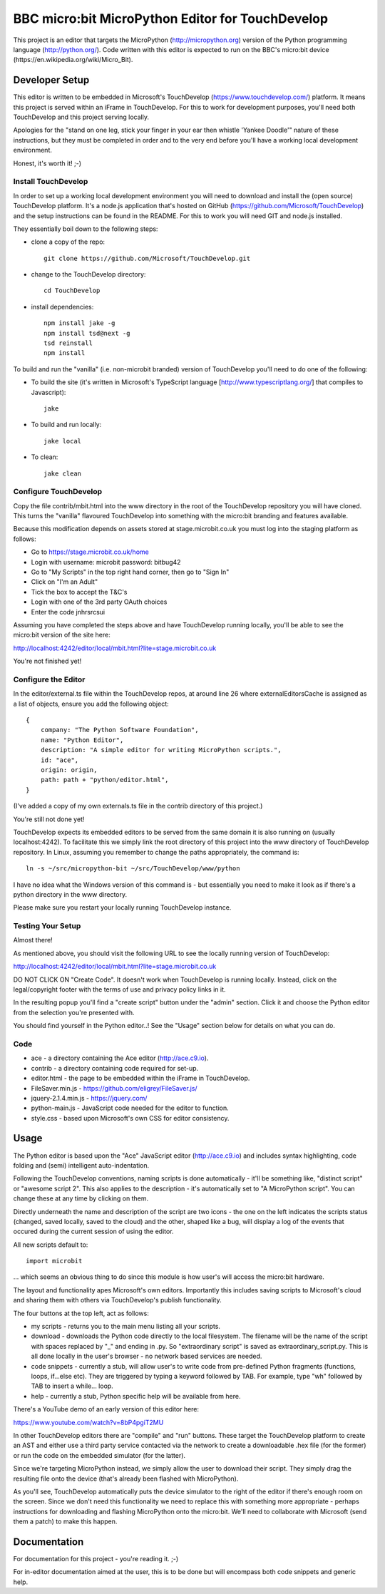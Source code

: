 BBC micro:bit MicroPython Editor for TouchDevelop
=================================================

This project is an editor that targets the MicroPython
(http://micropython.org) version of the Python programming language
(http://python.org/). Code written with this editor is expected to run on the
BBC's micro:bit device (https://en.wikipedia.org/wiki/Micro_Bit).

Developer Setup
---------------

This editor is written to be embedded in Microsoft's TouchDevelop
(https://www.touchdevelop.com/) platform. It means this project is served
within an iFrame in TouchDevelop. For this to work for development purposes,
you'll need both TouchDevelop and this project serving locally.

Apologies for the "stand on one leg, stick your finger in your ear then
whistle 'Yankee Doodle'" nature of these instructions, but they must be
completed in order and to the very end before you'll have a working local
development environment.

Honest, it's worth it! ;-)

Install TouchDevelop
++++++++++++++++++++

In order to set up a working local development environment you will need to
download and install the (open source) TouchDevelop platform. It's a node.js
application that's hosted on GitHub (https://github.com/Microsoft/TouchDevelop)
and the setup instructions can be found in the README. For this to work you
will need GIT and node.js installed.

They essentially boil down to the following steps:

* clone a copy of the repo::

    git clone https://github.com/Microsoft/TouchDevelop.git

* change to the TouchDevelop directory::

    cd TouchDevelop

* install dependencies::

    npm install jake -g
    npm install tsd@next -g
    tsd reinstall
    npm install

To build and run the "vanilla" (i.e. non-microbit branded) version of
TouchDevelop you'll need to do one of the following:

* To build the site (it's written in Microsoft's TypeScript language [http://www.typescriptlang.org/] that compiles to Javascript)::

    jake

* To build and run locally::

    jake local

* To clean::

    jake clean


Configure TouchDevelop
++++++++++++++++++++++

Copy the file contrib/mbit.html into the www directory in the root of the
TouchDevelop repository you will have cloned. This turns the "vanilla"
flavoured TouchDevelop into something with the micro:bit branding and features
available.

Because this modification depends on assets stored at stage.microbit.co.uk you
must log into the staging platform as follows:

* Go to https://stage.microbit.co.uk/home
* Login with username: microbit password: bitbug42
* Go to "My Scripts" in the top right hand corner, then go to "Sign In"
* Click on "I'm an Adult"
* Tick the box to accept the T&C's
* Login with one of the 3rd party OAuth choices
* Enter the code jnhrsrcsui

Assuming you have completed the steps above and have TouchDevelop running
locally, you'll be able to see the micro:bit version of the site here:

http://localhost:4242/editor/local/mbit.html?lite=stage.microbit.co.uk

You're not finished yet!

Configure the Editor
++++++++++++++++++++

In the editor/external.ts file within the TouchDevelop repos, at around line
26 where externalEditorsCache is assigned as a list of objects, ensure you add
the following object::

    {
        company: "The Python Software Foundation",
        name: "Python Editor",
        description: "A simple editor for writing MicroPython scripts.",
        id: "ace",
        origin: origin,
        path: path + "python/editor.html",
    }

(I've added a copy of my own externals.ts file in the contrib directory of this
project.)

You're still not done yet!

TouchDevelop expects its embedded editors to be served from the same domain it
is also running on (usually localhost:4242). To facilitate this we simply link
the root directory of this project into the www directory of TouchDevelop
repository. In Linux, assuming you remember to change the paths appropriately,
the command is::

    ln -s ~/src/micropython-bit ~/src/TouchDevelop/www/python

I have no idea what the Windows version of this command is - but essentially
you need to make it look as if there's a python directory in the www directory.

Please make sure you restart your locally running TouchDevelop instance.

Testing Your Setup
++++++++++++++++++

Almost there!

As mentioned above, you should visit the following URL to see the locally
running version of TouchDevelop:

http://localhost:4242/editor/local/mbit.html?lite=stage.microbit.co.uk

DO NOT CLICK ON "Create Code". It doesn't work when TouchDevelop is running
locally. Instead, click on the legal/copyright footer with the terms of use
and privacy policy links in it.

In the resulting popup you'll find a "create script" button under the "admin"
section. Click it and choose the Python editor from the selection you're
presented with.

You should find yourself in the Python editor..! See the "Usage" section
below for details on what you can do.

Code
++++

* ace - a directory containing the Ace editor (http://ace.c9.io).
* contrib - a directory containing code required for set-up.
* editor.html - the page to be embedded within the iFrame in TouchDevelop.
* FileSaver.min.js - https://github.com/eligrey/FileSaver.js/
* jquery-2.1.4.min.js - https://jquery.com/
* python-main.js - JavaScript code needed for the editor to function.
* style.css - based upon Microsoft's own CSS for editor consistency.

Usage
-----

The Python editor is based upon the "Ace" JavaScript editor (http://ace.c9.io)
and includes syntax highlighting, code folding and (semi) intelligent
auto-indentation.

Following the TouchDevelop conventions, naming scripts is done automatically -
it'll be something like, "distinct script" or "awesome script 2". This also
applies to the description - it's automatically set to "A MicroPython script".
You can change these at any time by clicking on them.

Directly underneath the name and description of the script are two icons - the
one on the left indicates the scripts status (changed, saved locally, saved to
the cloud) and the other, shaped like a bug, will display a log of the events
that occured during the current session of using the editor.

All new scripts default to::

    import microbit

... which seems an obvious thing to do since this module is how user's will
access the micro:bit hardware.

The layout and functionality apes Microsoft's own editors. Importantly this
includes saving scripts to Microsoft's cloud and sharing them with others via
TouchDevelop's publish functionality.

The four buttons at the top left, act as follows:

* my scripts - returns you to the main menu listing all your scripts.
* download - downloads the Python code directly to the local filesystem. The filename will be the name of the script with spaces replaced by "_" and ending in .py. So "extraordinary script" is saved as extraordinary_script.py. This is all done locally in the user's browser - no network based services are needed.
* code snippets - currently a stub, will allow user's to write code from pre-defined Python fragments (functions, loops, if...else etc). They are triggered by typing a keyword followed by TAB. For example, type "wh" followed by TAB to insert a while... loop.
* help - currently a stub, Python specific help will be available from here.

There's a YouTube demo of an early version of this editor here:

https://www.youtube.com/watch?v=8bP4pgiT2MU

In other TouchDevelop editors there are "compile" and "run" buttons. These
target the TouchDevelop platform to create an AST and either use a third party
service contacted via the network to create a downloadable .hex
file (for the former) or run the code on the embedded simulator (for the
latter).

Since we're targeting MicroPython instead, we simply allow the user to
download their script. They simply drag the resulting file onto the device
(that's already been flashed with MicroPython).

As you'll see, TouchDevelop automatically puts the device simulator to the
right of the editor if there's enough room on the screen. Since we don't need
this functionality we need to replace this with something more appropriate -
perhaps instructions for downloading and flashing MicroPython onto the
micro:bit. We'll need to collaborate with Microsoft (send them a patch) to
make this happen.

Documentation
-------------

For documentation for this project - you're reading it. ;-)

For in-editor documentation aimed at the user, this is to be done but will
encompass both code snippets and generic help.
